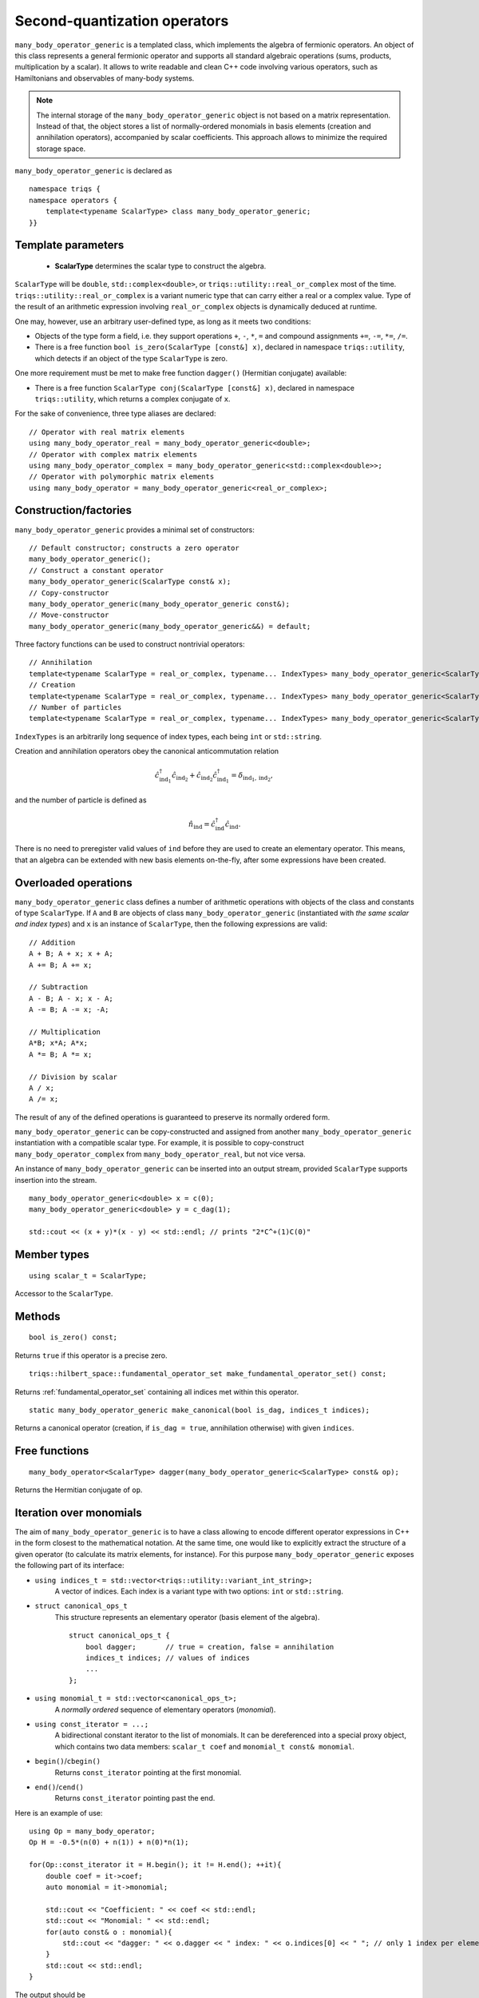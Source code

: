 
Second-quantization operators
=============================

.. highlight:: c

``many_body_operator_generic`` is a templated class, which implements the algebra of fermionic operators.
An object of this class represents a general fermionic operator and supports all standard algebraic operations (sums, products, multiplication by a scalar).
It allows to write readable and clean C++ code involving various operators, such as Hamiltonians and observables of many-body systems.

.. note::

    The internal storage of the ``many_body_operator_generic`` object is not based on a matrix representation.
    Instead of that, the object stores a list of normally-ordered monomials in basis elements
    (creation and annihilation operators), accompanied by scalar coefficients. This approach allows
    to minimize the required storage space.

``many_body_operator_generic`` is declared as ::

    namespace triqs {
    namespace operators {
        template<typename ScalarType> class many_body_operator_generic;
    }}

Template parameters
-------------------

    * **ScalarType** determines the scalar type to construct the algebra.

``ScalarType`` will be ``double``, ``std::complex<double>``, or ``triqs::utility::real_or_complex`` most of the time.
``triqs::utility::real_or_complex`` is a variant numeric type that can carry either a real or a complex value.
Type of the result of an arithmetic expression involving ``real_or_complex`` objects is dynamically deduced at runtime.

One may, however, use an arbitrary user-defined type, as long as it meets two conditions:

* Objects of the type form a field, i.e. they support operations ``+``, ``-``, ``*``, ``=``
  and compound assignments ``+=``, ``-=``, ``*=``, ``/=``.
* There is a free function ``bool is_zero(ScalarType [const&] x)``, declared in namespace ``triqs::utility``,
  which detects if an object of the type ``ScalarType`` is zero.

One more requirement must be met to make free function ``dagger()``
(Hermitian conjugate) available:

* There is a free function ``ScalarType conj(ScalarType [const&] x)``, declared in namespace ``triqs::utility``,
  which returns a complex conjugate of ``x``.

For the sake of convenience, three type aliases are declared: ::

    // Operator with real matrix elements
    using many_body_operator_real = many_body_operator_generic<double>;
    // Operator with complex matrix elements
    using many_body_operator_complex = many_body_operator_generic<std::complex<double>>;
    // Operator with polymorphic matrix elements
    using many_body_operator = many_body_operator_generic<real_or_complex>;

Construction/factories
----------------------

``many_body_operator_generic`` provides a minimal set of constructors: ::

    // Default constructor; constructs a zero operator
    many_body_operator_generic();
    // Construct a constant operator
    many_body_operator_generic(ScalarType const& x);
    // Copy-constructor
    many_body_operator_generic(many_body_operator_generic const&);
    // Move-constructor
    many_body_operator_generic(many_body_operator_generic&&) = default;

Three factory functions can be used to construct nontrivial operators: ::

    // Annihilation
    template<typename ScalarType = real_or_complex, typename... IndexTypes> many_body_operator_generic<ScalarType> c(IndexTypes... ind);
    // Creation
    template<typename ScalarType = real_or_complex, typename... IndexTypes> many_body_operator_generic<ScalarType> c_dag(IndexTypes... ind);
    // Number of particles
    template<typename ScalarType = real_or_complex, typename... IndexTypes> many_body_operator_generic<ScalarType> n(IndexTypes... ind);

``IndexTypes`` is an arbitrarily long sequence of index types, each being ``int`` or ``std::string``.

Creation and annihilation operators obey the canonical anticommutation relation 

.. math::
    \hat c^\dagger_{\mathrm{ind}_1} \hat c_{\mathrm{ind}_2} + 
    \hat c_{\mathrm{ind}_2} \hat c^\dagger_{\mathrm{ind}_1} = \delta_{{\mathrm{ind}_1},{\mathrm{ind}_2}},

and the number of particle is defined as

.. math::
    \hat n_\mathrm{ind} = \hat c^\dagger_\mathrm{ind} \hat c_\mathrm{ind}.

There is no need to preregister valid values of ``ind`` before they are used to create an elementary operator.
This means, that an algebra can be extended with new basis elements on-the-fly, after some expressions have been created.

Overloaded operations
---------------------

``many_body_operator_generic`` class defines a number of arithmetic operations with objects of the class and constants of type ``ScalarType``.
If ``A`` and ``B`` are objects of class ``many_body_operator_generic`` (instantiated with *the same scalar and index types*) and ``x`` is an
instance of ``ScalarType``, then the following expressions are valid: ::

    // Addition
    A + B; A + x; x + A;
    A += B; A += x;

    // Subtraction
    A - B; A - x; x - A;
    A -= B; A -= x; -A;

    // Multiplication
    A*B; x*A; A*x;
    A *= B; A *= x;

    // Division by scalar
    A / x;
    A /= x;

The result of any of the defined operations is guaranteed to preserve its normally ordered form.

``many_body_operator_generic`` can be copy-constructed and assigned from another ``many_body_operator_generic`` instantiation 
with a compatible scalar type. For example, it is possible to copy-construct ``many_body_operator_complex`` from
``many_body_operator_real``, but not vice versa.

An instance of ``many_body_operator_generic`` can be inserted into an output stream, provided ``ScalarType`` supports insertion into the stream. ::

    many_body_operator_generic<double> x = c(0);
    many_body_operator_generic<double> y = c_dag(1);

    std::cout << (x + y)*(x - y) << std::endl; // prints "2*C^+(1)C(0)"

Member types
------------
::

    using scalar_t = ScalarType;
Accessor to the ``ScalarType``.

Methods
-------
::

    bool is_zero() const;
Returns ``true`` if this operator is a precise zero.

::

    triqs::hilbert_space::fundamental_operator_set make_fundamental_operator_set() const;
Returns :ref:`fundamental_operator_set` containing all indices met within this operator.

::

    static many_body_operator_generic make_canonical(bool is_dag, indices_t indices);
Returns a canonical operator (creation, if ``is_dag = true``, annihilation otherwise) with given ``indices``.


Free functions
--------------
::

    many_body_operator<ScalarType> dagger(many_body_operator_generic<ScalarType> const& op);
Returns the Hermitian conjugate of ``op``.

Iteration over monomials
------------------------

The aim of ``many_body_operator_generic`` is to have a class allowing to encode different operator expressions in C++
in the form closest to the mathematical notation. At the same time, one would like to explicitly extract the structure
of a given operator (to calculate its matrix elements, for instance).
For this purpose ``many_body_operator_generic`` exposes the following part of its interface:

- ``using indices_t = std::vector<triqs::utility::variant_int_string>;``
    A vector of indices. Each index is a variant type with two options: ``int`` or ``std::string``.

- ``struct canonical_ops_t``
    This structure represents an elementary operator (basis element of the algebra).
    ::

        struct canonical_ops_t { 
            bool dagger;       // true = creation, false = annihilation
            indices_t indices; // values of indices
            ...
        };

- ``using monomial_t = std::vector<canonical_ops_t>;``
    A *normally ordered* sequence of elementary operators (*monomial*).

- ``using const_iterator = ...;``
    A bidirectional constant iterator to the list of monomials.
    It can be dereferenced into a special proxy object, which contains two data members: ``scalar_t coef`` and ``monomial_t const& monomial``.

- ``begin()``/``cbegin()``
    Returns ``const_iterator`` pointing at the first monomial.

- ``end()``/``cend()``
    Returns ``const_iterator`` pointing past the end.

Here is an example of use: ::

    using Op = many_body_operator;
    Op H = -0.5*(n(0) + n(1)) + n(0)*n(1);

    for(Op::const_iterator it = H.begin(); it != H.end(); ++it){
        double coef = it->coef;
        auto monomial = it->monomial;

        std::cout << "Coefficient: " << coef << std::endl;
        std::cout << "Monomial: " << std::endl;
        for(auto const& o : monomial){
            std::cout << "dagger: " << o.dagger << " index: " << o.indices[0] << " "; // only 1 index per elementary operator
        }
        std::cout << std::endl;
    }

.. highlight:: none
The output should be ::

    Coefficient: -0.5
    Monomial: 
    dagger: 1 index: 0 dagger: 0 index: 0 
    Coefficient: -0.5
    Monomial: 
    dagger: 1 index: 1 dagger: 0 index: 1 
    Coefficient: 1
    Monomial: 
    dagger: 1 index: 0 dagger: 1 index: 1 dagger: 0 index: 1 dagger: 0 index: 0 

Serialization & HDF5
--------------------

Objects of ``many_body_operator_generic`` are ready to be serialized/deserialized with Boost.Serialization.
This also allows to transparently send/receive them through Boost.MPI calls.

Writing to/reading from HDF5 is supported for the polymorphic version of the operators (``many_body_operator``)
provided they contain no terms beyond quartic.

Python
------

.. highlight:: python

Python wrapper for ``many_body_operator`` class is called ``Operator``. It is found in module ``pytriqs.operators.operators`` : ::

    from pytriqs.operators.operators import Operator, c, c_dag, n

It corresponds to a specialized version of ``many_body_operator_generic``: ``real_or_complex`` as the scalar type and two indices.
All arithmetic operations implemented in C++ are also available in Python as well as special methods ``__repr__()`` and ``__str__()``.

.. runblock:: python

    from pytriqs.operators.operators import *
    from itertools import product

    C_list = [c(1,0),c(2,0)]
    Cd_list = [c_dag(1,0), c_dag(2,0)]

    print "Anticommutators:"
    for Cd,C in product(Cd_list,C_list):
        print "{", Cd, ",", C, "} =", Cd*C + C*Cd

    print "Commutators:"
    for Cd,C in product(Cd_list,C_list):
        print "[", Cd, ",", C, "] =", Cd*C - C*Cd

    x = c('A',0)
    y = c_dag('B',0)
    print "x =", x
    print "y =", y

    print "Algebra:"

    print "-x =", -x
    print "x + 2.0 =", x + 2.0
    print "2.0 + x =", 2.0 + x
    print "x - 2.0 =", x - 2.0
    print "2.0 - x =", 2.0 - x
    print "3.0*y =", 3.0*y
    print "y*3.0 =", y*3.0
    print "x + y =", x + y
    print "x - y =", x - y
    print "(x + y)*(x - y) =", (x + y)*(x - y)

    print "x*x is zero:", (x*x).is_zero()
    print "dagger(x) = ", dagger(x)

